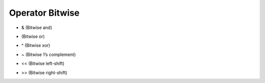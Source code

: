 Operator Bitwise
================
* & (Bitwise and)
* | (Bitwise or)
* ^ (Bitwise xor)
* ~ (Bitwise 1’s complement)
* << (Bitwise left-shift)
* >> (Bitwise right-shift)

